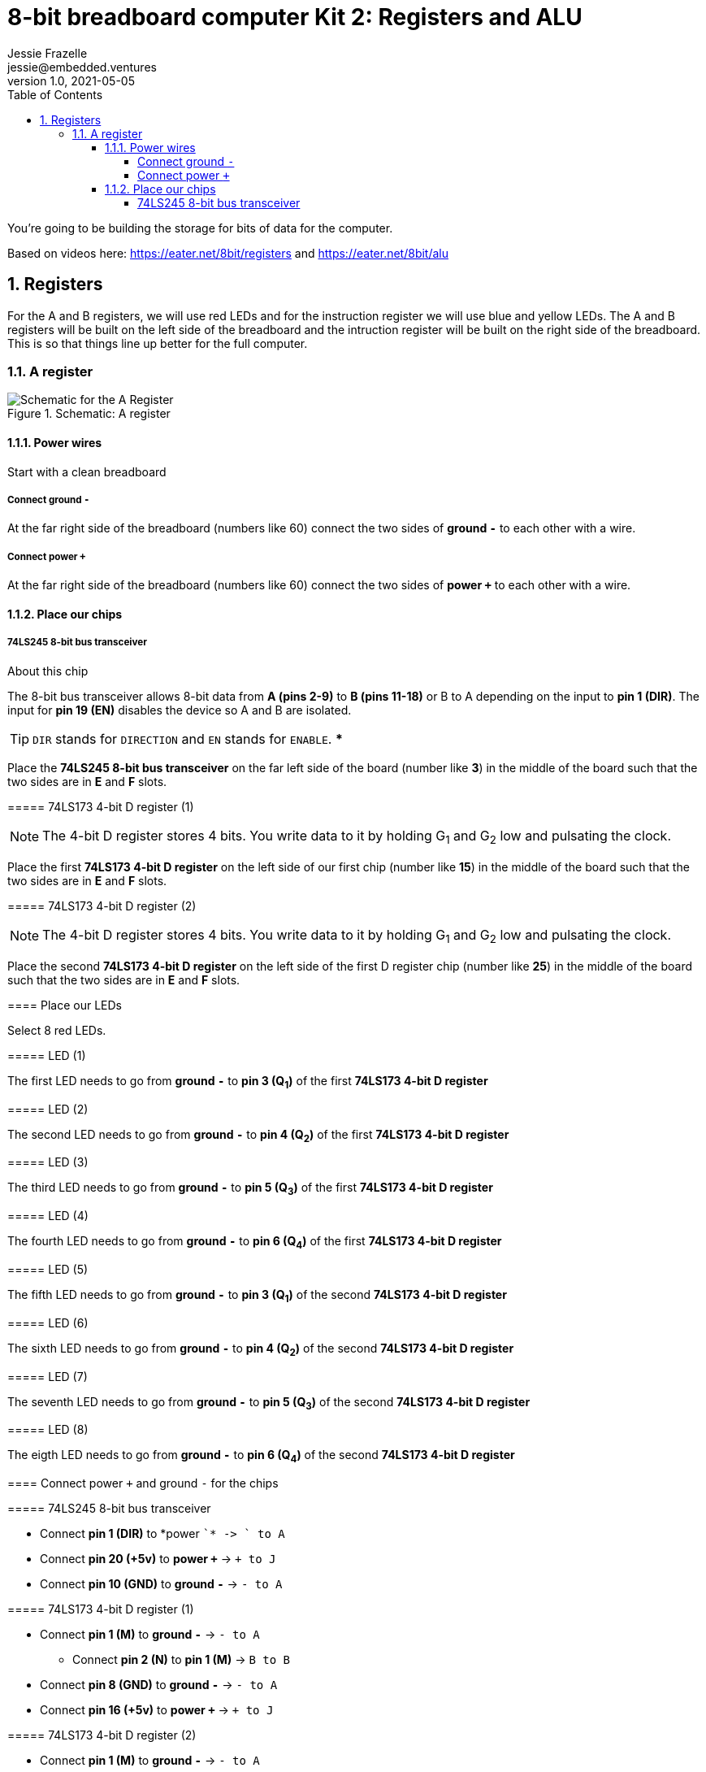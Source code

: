 :showtitle:
:toc: left
:toclevels: 10
:numbered:
:icons: font

= 8-bit breadboard computer Kit 2: Registers and ALU
Jessie Frazelle <jessie@embedded.ventures>
v1.0, 2021-05-05

You’re going to be building the storage for bits of data for the computer.

Based on videos here: https://eater.net/8bit/registers and https://eater.net/8bit/alu

== Registers

For the A and B registers, we will use red LEDs and for the instruction register we will use blue and yellow LEDs. The A and B registers will be built on the left side of the breadboard and the intruction register will be built on the right side of the breadboard. This is so that things line up better for the full computer.

=== A register

[#img-a-register]
.Schematic: A register
image::https://gist.githubusercontent.com/jessfraz/94117844cbbcad341f36a296ab140b36/raw/ae8960c1a94995931445746e830307044cd8cfa0/a-register.png[Schematic for the A Register]

==== Power wires

Start with a clean breadboard

===== Connect ground `-`

At the far right side of the breadboard (numbers like 60) connect the two sides of *ground `-`* to each other with a wire.

===== Connect power `+`

At the far right side of the breadboard (numbers like 60) connect the two sides of *power `+`* to each other with a wire.

==== Place our chips

===== 74LS245 8-bit bus transceiver

.About this chip
****

The 8-bit bus transceiver allows 8-bit data from *A (pins 2-9)* to *B (pins
11-18)* or B to A depending on the input to *pin 1 (DIR)*. The input for *pin 19
(EN)* disables the device so A and B are isolated.

TIP: `DIR` stands for `DIRECTION` and `EN` stands for `ENABLE`.
***

Place the *74LS245 8-bit bus transceiver* on the far left side of the board (number like *3*) in the middle of the board such that the two sides are in *E* and *F* slots.

===== 74LS173 4-bit D register (1)

NOTE: The 4-bit D register stores 4 bits. You write data to it by holding G~1~ and G~2~ low and pulsating the clock.

Place the first  *74LS173 4-bit D register* on the left side of our first chip (number like *15*) in the middle of the board such that the two sides are in *E* and *F* slots.

===== 74LS173 4-bit D register (2)

NOTE: The 4-bit D register stores 4 bits. You write data to it by holding G~1~ and G~2~ low and pulsating the clock.

Place the second *74LS173 4-bit D register* on the left side of the first D register chip (number like *25*) in the middle of the board such that the two sides are in *E* and *F* slots.

==== Place our LEDs

Select 8 red LEDs.

===== LED (1)

The first LED needs to go from *ground `-`* to *pin 3 (Q~1~)* of the first *74LS173 4-bit D register*

===== LED (2)

The second LED needs to go from *ground `-`* to *pin 4 (Q~2~)* of the first *74LS173 4-bit D register*

===== LED (3)

The third LED needs to go from *ground `-`* to *pin 5 (Q~3~)* of the first *74LS173 4-bit D register*

===== LED (4)

The fourth LED needs to go from *ground `-`* to *pin 6 (Q~4~)* of the first *74LS173 4-bit D register*

===== LED (5)

The fifth LED needs to go from *ground `-`* to *pin 3 (Q~1~)* of the second *74LS173 4-bit D register*

===== LED (6)

The sixth LED needs to go from *ground `-`* to *pin 4 (Q~2~)* of the second *74LS173 4-bit D register*

===== LED (7)

The seventh LED needs to go from *ground `-`* to *pin 5 (Q~3~)* of the second *74LS173 4-bit D register*

===== LED (8)

The eigth LED needs to go from *ground `-`* to *pin 6 (Q~4~)* of the second *74LS173 4-bit D register*

==== Connect power `+` and ground `-` for the chips

===== 74LS245 8-bit bus transceiver

- Connect *pin 1 (DIR)* to *power `+`* -> `+ to A`
- Connect *pin 20 (\+5v)* to *power `+`* -> `+ to J`
- Connect *pin 10 (GND)* to *ground `-`* -> `- to A`

===== 74LS173 4-bit D register (1)

* Connect *pin 1 (M)* to *ground `-`* -> `- to A`
** Connect *pin 2 (N)* to *pin 1 (M)* -> `B to B`
* Connect *pin 8 (GND)* to *ground `-`* -> `- to A`
* Connect *pin 16 (\+5v)* to *power `+`* -> `+ to J`

===== 74LS173 4-bit D register (2)

* Connect *pin 1 (M)* to *ground `-`* -> `- to A`
** Connect *pin 2 (N)* to *pin 1 (M)* -> `B to B`
* Connect *pin 8 (GND)* to *ground `-`* -> `- to A`
* Connect *pin 16 (\+5v)* to *power `+`* -> `+ to J`

==== Connect CLR for the two 74LS173 4-bit D registers

Connect *pin 15 (CLR)* of the first *74LS173 4-bit D register* to *pin 15 (CLR)* of the second *74LS173 4-bit D register* -> `J to J`

==== Connect CLK for the two 74LS173 4-bit D registers

Connect *pin 7 (CLK)* of the first *74LS173 4-bit D register* to *pin 7 (CLK)* of the second *74LS173 4-bit D register* -> `B to B`

==== Connect G1 and G2 for the two 74LS173 4-bit D registers

Connect *pin 10 (G~1~)* of the first *74LS173 4-bit D register* to *pin 10 (G~1~)* of the second *74LS173 4-bit D register* -> `G to G`

===== 74LS173 4-bit D register (1)

Connect *pin 10 (G~1~)* of the first *74LS173 4-bit D register* to *pin 9 (G~2~)* of the first *74LS173 4-bit D register* -> `H to H`

===== 74LS173 4-bit D register (2)

Connect *pin 10 (G~1~)* of the second *74LS173 4-bit D register* to *pin 9 (G~2~)* of the second *74LS173 4-bit D register* -> `H to H`

==== Connect the two 74LS173 4-bit D registers to the 74LS245 8-bit bus transceiver (A)

===== 74LS173 4-bit D register (2)

- Connect *pin 6 (Q~4~)* of the second *74LS173 4-bit D register* to *pin 9 (A~8~)* of the *74LS245 8-bit bus transceiver*
- Connect *pin 5 (Q~3~)* of the second *74LS173 4-bit D register* to *pin 8 (A~7~)* of the *74LS245 8-bit bus transceiver*
- Connect *pin 4 (Q~2~)* of the second *74LS173 4-bit D register* to *pin 7 (A~6~)* of the *74LS245 8-bit bus transceiver*
- Connect *pin 3 (Q~1~)* of the second *74LS173 4-bit D register* to *pin 6 (A~5~)* of the *74LS245 8-bit bus transceiver*

===== 74LS173 4-bit D register (1)

- Connect *pin 6 (Q~4~)* of the first *74LS173 4-bit D register* to *pin 5 (A~4~)* of the *74LS245 8-bit bus transceiver*
- Connect *pin 5 (Q~3~)* of the first *74LS173 4-bit D register* to *pin 4 (A~3~)* of the *74LS245 8-bit bus transceiver*
- Connect *pin 4 (Q~2~)* of the first *74LS173 4-bit D register* to *pin 3 (A~2~)* of the *74LS245 8-bit bus transceiver*
- Connect *pin 3 (Q~1~)* of the first *74LS173 4-bit D register* to *pin 2 (A~1~)* of the *74LS245 8-bit bus transceiver*

==== Connect the two 74LS173 4-bit D registers to the 74LS245 8-bit bus transceiver (B)

===== 74LS173 4-bit D register (1)

- Connect *pin 14 (D~1~)* of the first *74LS173 4-bit D register* to *pin 18 (B~1~)* of the *74LS245 8-bit bus transceiver*
- Connect *pin 13 (D~2~)* of the first *74LS173 4-bit D register* to *pin 17 (B~2~)* of the *74LS245 8-bit bus transceiver*
- Connect *pin 12 (D~3~)* of the first *74LS173 4-bit D register* to *pin 16 (B~3~)* of the *74LS245 8-bit bus transceiver*
- Connect *pin 11 (D~4~)* of the first *74LS173 4-bit D register* to *pin 15 (B~4~)* of the *74LS245 8-bit bus transceiver*

===== 74LS173 4-bit D register (2)

- Connect *pin 14 (D~1~)* of the second *74LS173 4-bit D register* to *pin 14 (B~5~)* of the *74LS245 8-bit bus transceiver*
- Connect *pin 13 (D~2~)* of the second *74LS173 4-bit D register* to *pin 13 (B~6~)* of the *74LS245 8-bit bus transceiver*
- Connect *pin 12 (D~3~)* of the second *74LS173 4-bit D register* to *pin 12 (B~7~)* of the *74LS245 8-bit bus transceiver*
- Connect *pin 11 (D~4~)* of the second *74LS173 4-bit D register* to *pin 11 (B~8~)* of the *74LS245 8-bit bus transceiver*

==== Connect wires that will be external to board

These wires will be more like jumpers that we will connect to other boards.

===== Connect wires to the bus

- Connect a wire to *pin 18 (B~1~)* of the *74LS245 8-bit bus transceiver*
- Connect a wire to *pin 17 (B~2~)* of the *74LS245 8-bit bus transceiver*
- Connect a wire to *pin 16 (B~3~)* of the *74LS245 8-bit bus transceiver*
- Connect a wire to *pin 15 (B~4~)* of the *74LS245 8-bit bus transceiver*
- Connect a wire to *pin 14 (B~5~)* of the *74LS245 8-bit bus transceiver*
- Connect a wire to *pin 13 (B~6~)* of the *74LS245 8-bit bus transceiver*
- Connect a wire to *pin 12 (B~7~)* of the *74LS245 8-bit bus transceiver*
- Connect a wire to *pin 11 (B~8~)* of the *74LS245 8-bit bus transceiver*

===== Connect wire to the LOAD signal

Connect a wire to *pin 9 (G~2~)* of the second *74LS173 4-bit D register*

===== Connect wire to the ENABLE signal

Connect a wire to *pin 19 (EN)* of the *74LS245 8-bit bus transceiver*

===== Connect wire to the RESET signal

Connect a wire to *pin 15 (CLR)* of the second *74LS173 4-bit D register*

For now we can connect the other end of this wire to *ground `-`* because we don't want to use it right now

===== Connect wire to the CLOCK signal

Connect a wire to *pin 7 (CLK)* of the second *74LS173 4-bit D register*

=== B Register

[#img-b-register]
.Schematic: B register
image::https://gist.githubusercontent.com/jessfraz/94117844cbbcad341f36a296ab140b36/raw/ae8960c1a94995931445746e830307044cd8cfa0/b-register.png[Schematic for the B Register]

Use the same instructions for the A register and repeat for the B register. This register is the exact same as the A register.

=== Instruction register

[#img-instruction-register]
.Schematic: Instruction register
image::https://gist.githubusercontent.com/jessfraz/94117844cbbcad341f36a296ab140b36/raw/ae8960c1a94995931445746e830307044cd8cfa0/ir.png[Schematic for the Instruction Register]

Use the same instructions for the A register but mirror them on the breadboard
such that it is aligned on the right side of the board versus the left. This
will help us put all the boards together in the end.

=== Testing our register

To test the registers, we can connect them up to some LEDs.
